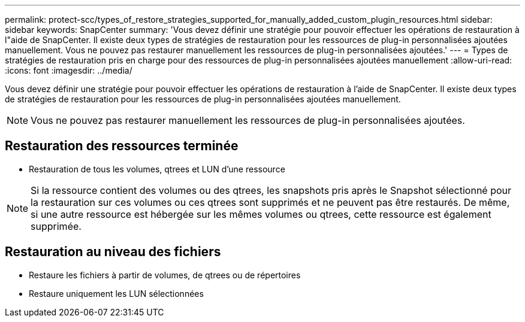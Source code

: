 ---
permalink: protect-scc/types_of_restore_strategies_supported_for_manually_added_custom_plugin_resources.html 
sidebar: sidebar 
keywords: SnapCenter 
summary: 'Vous devez définir une stratégie pour pouvoir effectuer les opérations de restauration à l"aide de SnapCenter. Il existe deux types de stratégies de restauration pour les ressources de plug-in personnalisées ajoutées manuellement. Vous ne pouvez pas restaurer manuellement les ressources de plug-in personnalisées ajoutées.' 
---
= Types de stratégies de restauration pris en charge pour des ressources de plug-in personnalisées ajoutées manuellement
:allow-uri-read: 
:icons: font
:imagesdir: ../media/


[role="lead"]
Vous devez définir une stratégie pour pouvoir effectuer les opérations de restauration à l'aide de SnapCenter. Il existe deux types de stratégies de restauration pour les ressources de plug-in personnalisées ajoutées manuellement.


NOTE: Vous ne pouvez pas restaurer manuellement les ressources de plug-in personnalisées ajoutées.



== Restauration des ressources terminée

* Restauration de tous les volumes, qtrees et LUN d'une ressource



NOTE: Si la ressource contient des volumes ou des qtrees, les snapshots pris après le Snapshot sélectionné pour la restauration sur ces volumes ou ces qtrees sont supprimés et ne peuvent pas être restaurés. De même, si une autre ressource est hébergée sur les mêmes volumes ou qtrees, cette ressource est également supprimée.



== Restauration au niveau des fichiers

* Restaure les fichiers à partir de volumes, de qtrees ou de répertoires
* Restaure uniquement les LUN sélectionnées

